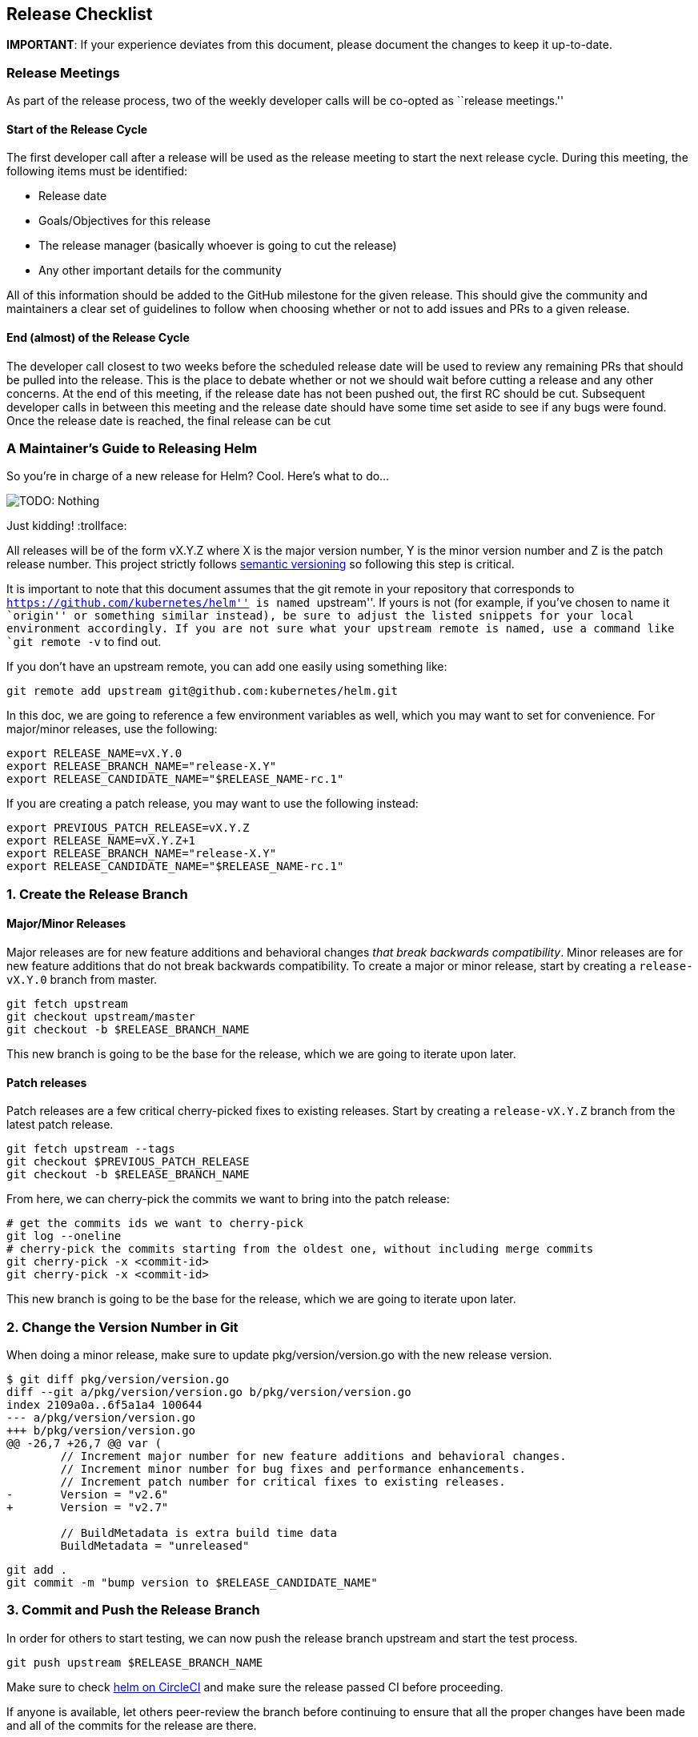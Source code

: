 Release Checklist
-----------------

*IMPORTANT*: If your experience deviates from this document, please
document the changes to keep it up-to-date.

Release Meetings
~~~~~~~~~~~~~~~~

As part of the release process, two of the weekly developer calls will
be co-opted as ``release meetings.''

Start of the Release Cycle
^^^^^^^^^^^^^^^^^^^^^^^^^^

The first developer call after a release will be used as the release
meeting to start the next release cycle. During this meeting, the
following items must be identified:

* Release date
* Goals/Objectives for this release
* The release manager (basically whoever is going to cut the release)
* Any other important details for the community

All of this information should be added to the GitHub milestone for the
given release. This should give the community and maintainers a clear
set of guidelines to follow when choosing whether or not to add issues
and PRs to a given release.

End (almost) of the Release Cycle
^^^^^^^^^^^^^^^^^^^^^^^^^^^^^^^^^

The developer call closest to two weeks before the scheduled release
date will be used to review any remaining PRs that should be pulled into
the release. This is the place to debate whether or not we should wait
before cutting a release and any other concerns. At the end of this
meeting, if the release date has not been pushed out, the first RC
should be cut. Subsequent developer calls in between this meeting and
the release date should have some time set aside to see if any bugs were
found. Once the release date is reached, the final release can be cut

A Maintainer’s Guide to Releasing Helm
~~~~~~~~~~~~~~~~~~~~~~~~~~~~~~~~~~~~~~

So you’re in charge of a new release for Helm? Cool. Here’s what to do…

image:images/nothing.png[TODO: Nothing]

Just kidding! :trollface:

All releases will be of the form vX.Y.Z where X is the major version
number, Y is the minor version number and Z is the patch release number.
This project strictly follows http://semver.org/[semantic versioning] so
following this step is critical.

It is important to note that this document assumes that the git remote
in your repository that corresponds to
``https://github.com/kubernetes/helm'' is named ``upstream''. If yours
is not (for example, if you’ve chosen to name it ``origin'' or something
similar instead), be sure to adjust the listed snippets for your local
environment accordingly. If you are not sure what your upstream remote
is named, use a command like `git remote -v` to find out.

If you don’t have an upstream remote, you can add one easily using
something like:

[source,shell]
----
git remote add upstream git@github.com:kubernetes/helm.git
----

In this doc, we are going to reference a few environment variables as
well, which you may want to set for convenience. For major/minor
releases, use the following:

[source,shell]
----
export RELEASE_NAME=vX.Y.0
export RELEASE_BRANCH_NAME="release-X.Y"
export RELEASE_CANDIDATE_NAME="$RELEASE_NAME-rc.1"
----

If you are creating a patch release, you may want to use the following
instead:

[source,shell]
----
export PREVIOUS_PATCH_RELEASE=vX.Y.Z
export RELEASE_NAME=vX.Y.Z+1
export RELEASE_BRANCH_NAME="release-X.Y"
export RELEASE_CANDIDATE_NAME="$RELEASE_NAME-rc.1"
----

1. Create the Release Branch
~~~~~~~~~~~~~~~~~~~~~~~~~~~~

Major/Minor Releases
^^^^^^^^^^^^^^^^^^^^

Major releases are for new feature additions and behavioral changes
_that break backwards compatibility_. Minor releases are for new feature
additions that do not break backwards compatibility. To create a major
or minor release, start by creating a `release-vX.Y.0` branch from
master.

[source,shell]
----
git fetch upstream
git checkout upstream/master
git checkout -b $RELEASE_BRANCH_NAME
----

This new branch is going to be the base for the release, which we are
going to iterate upon later.

Patch releases
^^^^^^^^^^^^^^

Patch releases are a few critical cherry-picked fixes to existing
releases. Start by creating a `release-vX.Y.Z` branch from the latest
patch release.

[source,shell]
----
git fetch upstream --tags
git checkout $PREVIOUS_PATCH_RELEASE
git checkout -b $RELEASE_BRANCH_NAME
----

From here, we can cherry-pick the commits we want to bring into the
patch release:

[source,shell]
----
# get the commits ids we want to cherry-pick
git log --oneline
# cherry-pick the commits starting from the oldest one, without including merge commits
git cherry-pick -x <commit-id>
git cherry-pick -x <commit-id>
----

This new branch is going to be the base for the release, which we are
going to iterate upon later.

2. Change the Version Number in Git
~~~~~~~~~~~~~~~~~~~~~~~~~~~~~~~~~~~

When doing a minor release, make sure to update pkg/version/version.go
with the new release version.

[source,shell]
----
$ git diff pkg/version/version.go
diff --git a/pkg/version/version.go b/pkg/version/version.go
index 2109a0a..6f5a1a4 100644
--- a/pkg/version/version.go
+++ b/pkg/version/version.go
@@ -26,7 +26,7 @@ var (
        // Increment major number for new feature additions and behavioral changes.
        // Increment minor number for bug fixes and performance enhancements.
        // Increment patch number for critical fixes to existing releases.
-       Version = "v2.6"
+       Version = "v2.7"

        // BuildMetadata is extra build time data
        BuildMetadata = "unreleased"
----

[source,shell]
----
git add .
git commit -m "bump version to $RELEASE_CANDIDATE_NAME"
----

3. Commit and Push the Release Branch
~~~~~~~~~~~~~~~~~~~~~~~~~~~~~~~~~~~~~

In order for others to start testing, we can now push the release branch
upstream and start the test process.

[source,shell]
----
git push upstream $RELEASE_BRANCH_NAME
----

Make sure to check https://circleci.com/gh/kubernetes/helm[helm on
CircleCI] and make sure the release passed CI before proceeding.

If anyone is available, let others peer-review the branch before
continuing to ensure that all the proper changes have been made and all
of the commits for the release are there.

4. Create a Release Candidate
~~~~~~~~~~~~~~~~~~~~~~~~~~~~~

Now that the release branch is out and ready, it is time to start
creating and iterating on release candidates.

[source,shell]
----
git tag --sign --annotate "${RELEASE_CANDIDATE_NAME}" --message "Helm release ${RELEASE_CANDIDATE_NAME}"
git push upstream $RELEASE_CANDIDATE_NAME
----

CircleCI will automatically create a tagged release image and client
binary to test with.

For testers, the process to start testing after CircleCI finishes
building the artifacts involves the following steps to grab the client
from Google Cloud Storage:

linux/amd64, using /bin/bash:

[source,shell]
----
wget https://kubernetes-helm.storage.googleapis.com/helm-$RELEASE_CANDIDATE_NAME-linux-amd64.tar.gz
----

darwin/amd64, using Terminal.app:

[source,shell]
----
wget https://kubernetes-helm.storage.googleapis.com/helm-$RELEASE_CANDIDATE_NAME-darwin-amd64.tar.gz
----

windows/amd64, using PowerShell:

[source,shell]
----
PS C:\> Invoke-WebRequest -Uri "https://kubernetes-helm.storage.googleapis.com/helm-$RELEASE_CANDIDATE_NAME-windows-amd64.zip" -OutFile "helm-$ReleaseCandidateName-windows-amd64.zip"
----

Then, unpack and move the binary to somewhere on your $PATH, or move it
somewhere and add it to your $PATH (e.g. /usr/local/bin/helm for
linux/macOS, C:Files.exe for Windows).

5. Iterate on Successive Release Candidates
~~~~~~~~~~~~~~~~~~~~~~~~~~~~~~~~~~~~~~~~~~~

Spend several days explicitly investing time and resources to try and
break helm in every possible way, documenting any findings pertinent to
the release. This time should be spent testing and finding ways in which
the release might have caused various features or upgrade environments
to have issues, not coding. During this time, the release is in code
freeze, and any additional code changes will be pushed out to the next
release.

During this phase, the $RELEASE_BRANCH_NAME branch will keep evolving as
you will produce new release candidates. The frequency of new candidates
is up to the release manager: use your best judgement taking into
account the severity of reported issues, testers’ availability, and the
release deadline date. Generally speaking, it is better to let a release
roll over the deadline than to ship a broken release.

Each time you’ll want to produce a new release candidate, you will start
by adding commits to the branch by cherry-picking from master:

[source,shell]
----
git cherry-pick -x <commit_id>
----

You will also want to update the release version number and the
CHANGELOG as we did in steps 2 and 3 as separate commits.

After that, tag it and notify users of the new release candidate:

[source,shell]
----
export RELEASE_CANDIDATE_NAME="$RELEASE_NAME-rc.2"
git tag --sign --annotate "${RELEASE_CANDIDATE_NAME}" --message "Helm release ${RELEASE_CANDIDATE_NAME}"
git push upstream $RELEASE_CANDIDATE_NAME
----

From here on just repeat this process, continuously testing until you’re
happy with the release candidate.

6. Finalize the Release
~~~~~~~~~~~~~~~~~~~~~~~

When you’re finally happy with the quality of a release candidate, you
can move on and create the real thing. Double-check one last time to
make sure everything is in order, then finally push the release tag.

[source,shell]
----
git checkout $RELEASE_BRANCH_NAME
git tag --sign --annotate "${RELEASE_NAME}" --message "Helm release ${RELEASE_NAME}"
git push upstream $RELEASE_NAME
----

7. Write the Release Notes
~~~~~~~~~~~~~~~~~~~~~~~~~~

We will auto-generate a changelog based on the commits that occurred
during a release cycle, but it is usually more beneficial to the
end-user if the release notes are hand-written by a human
being/marketing team/dog.

If you’re releasing a major/minor release, listing notable user-facing
features is usually sufficient. For patch releases, do the same, but
make note of the symptoms and who is affected.

An example release note for a minor release would look like this:

[source,markdown]
----
## vX.Y.Z

Helm vX.Y.Z is a feature release. This release, we focused on <insert focal point>. Users are encouraged to upgrade for the best experience.

The community keeps growing, and we'd love to see you there!

- Join the discussion in [Kubernetes Slack](https://slack.k8s.io/):
  - `#helm-users` for questions and just to hang out
  - `#helm-dev` for discussing PRs, code, and bugs
- Hang out at the Public Developer Call: Thursday, 9:30 Pacific via [Zoom](https://zoom.us/j/696660622)
- Test, debug, and contribute charts: [GitHub/kubernetes/charts](https://github.com/kubernetes/charts)

## Installation and Upgrading

Download Helm X.Y. The common platform binaries are here:

- [MacOS amd64](https://storage.googleapis.com/kubernetes-helm/helm-vX.Y.Z-darwin-amd64.tar.gz) ([checksum](https://storage.googleapis.com/kubernetes-helm/helm-vX.Y.Z-darwin-amd64.tar.gz.sha256))
- [Linux amd64](https://storage.googleapis.com/kubernetes-helm/helm-vX.Y.Z-linux-amd64.tar.gz) ([checksum](https://storage.googleapis.com/kubernetes-helm/helm-vX.Y.Z-linux-amd64.tar.gz.sha256))
- [Linux arm](https://storage.googleapis.com/kubernetes-helm/helm-vX.Y.Z-linux-arm.tar.gz) ([checksum](https://storage.googleapis.com/kubernetes-helm/helm-vX.Y.Z-linux-arm.tar.gz.sha256))
- [Linux arm64](https://storage.googleapis.com/kubernetes-helm/helm-vX.Y.Z-linux-arm64.tar.gz) ([checksum](https://storage.googleapis.com/kubernetes-helm/helm-vX.Y.Z-linux-arm64.tar.gz.sha256))
- [Linux i386](https://storage.googleapis.com/kubernetes-helm/helm-vX.Y.Z-linux-386.tar.gz) ([checksum](https://storage.googleapis.com/kubernetes-helm/helm-vX.Y.Z-linux-386.tar.gz.sha256))
- [Linux ppc64le](https://storage.googleapis.com/kubernetes-helm/helm-vX.Y.Z-linux-ppc64le.tar.gz) ([checksum](https://storage.googleapis.com/kubernetes-helm/helm-vX.Y.Z-linux-ppc64le.tar.gz.sha256))
- [Windows amd64](https://storage.googleapis.com/kubernetes-helm/helm-vX.Y.Z-windows-amd64.zip) ([checksum](https://storage.googleapis.com/kubernetes-helm/helm-vX.Y.Z-windows-amd64.zip.sha256))

Once you have the client installed, upgrade Tiller with `helm init --upgrade`.

The [Quickstart Guide](https://docs.helm.sh/using_helm/#quickstart-guide) will get you going from there. For **upgrade instructions** or detailed installation notes, check the [install guide](https://docs.helm.sh/using_helm/#installing-helm). You can also use a [script to install](https://raw.githubusercontent.com/kubernetes/helm/master/scripts/get) on any system with `bash`.

## What's Next

- vX.Y.Z+1 will contain only bug fixes.
- vX.Y+1.Z is the next feature release. This release will focus on ...

## Changelog

- chore(*): bump version to v2.7.0 08c1144f5eb3e3b636d9775617287cc26e53dba4 (Adam Reese)
- fix circle not building tags f4f932fabd197f7e6d608c8672b33a483b4b76fa (Matthew Fisher)
----

The changelog at the bottom of the release notes can be generated with
this command:

[source,shell]
----
PREVIOUS_RELEASE=vX.Y.Z
git log --no-merges --pretty=format:'- %s %H (%aN)' $RELEASE_NAME $PREVIOUS_RELEASE
----

Once finished, go into GitHub and edit the release notes for the tagged
release with the notes written here.

8. Evangelize
~~~~~~~~~~~~~

Congratulations! You’re done. Go grab yourself a $DRINK_OF_CHOICE.
You’ve earned it.

After enjoying a nice $DRINK_OF_CHOICE, go forth and announce the glad
tidings of the new release in Slack and on Twitter. You should also
notify any key partners in the helm community such as the homebrew
formula maintainers, the owners of incubator projects (e.g. ChartMuseum)
and any other interested parties.

Optionally, write a blog post about the new release and showcase some of
the new features on there!
